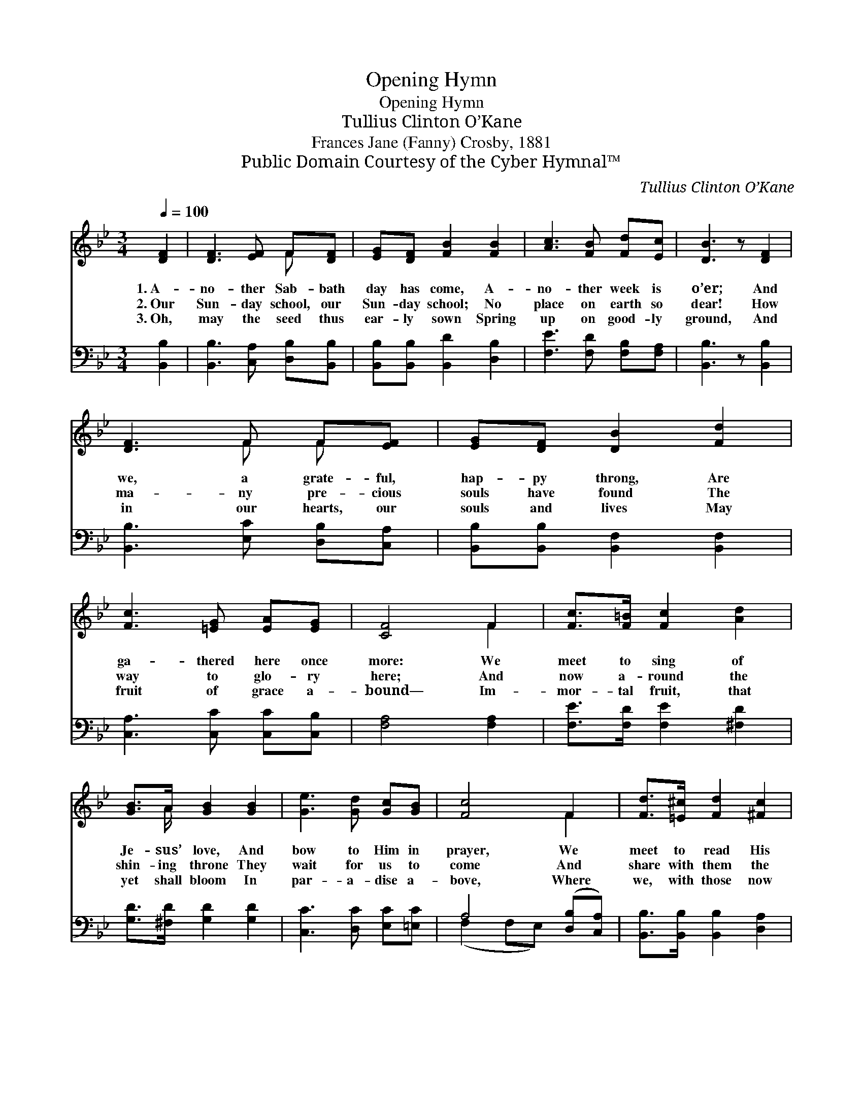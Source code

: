 X:1
T:Opening Hymn
T:Opening Hymn
T:Tullius Clinton O’Kane
T:Frances Jane (Fanny) Crosby, 1881
T:Public Domain Courtesy of the Cyber Hymnal™
C:Tullius Clinton O’Kane
Z:Public Domain
Z:Courtesy of the Cyber Hymnal™
%%score ( 1 2 ) ( 3 4 )
L:1/8
Q:1/4=100
M:3/4
K:Bb
V:1 treble 
V:2 treble 
V:3 bass 
V:4 bass 
V:1
 [DF]2 | [DF]3 [EF] F[DF] | [EG][DF] [FB]2 [FB]2 | [Ac]3 [FB] [Fd][Ec] | [DB]3 z [DF]2 | %5
w: 1.~A-|no- ther Sab- bath|day has come, A-|no- ther week is|o’er; And|
w: 2.~Our|Sun- day school, our|Sun- day school; No|place on earth so|dear! How|
w: 3.~Oh,|may the seed thus|ear- ly sown Spring|up on good- ly|ground, And|
 [DF]3 F F[EF] | [EG][DF] [DB]2 [Fd]2 | [Fc]3 [=EG] [EA][EG] | [CF]4 F2 | [Fc]>[F=B] [Fc]2 [Ad]2 | %10
w: we, a grate- ful,|hap- py throng, Are|ga- thered here once|more: We|meet to sing of|
w: ma- ny pre- cious|souls have found The|way to glo- ry|here; And|now a- round the|
w: in our hearts, our|souls and lives May|fruit of grace a-|bound— Im-|mor- tal fruit, that|
 [GB]>A [GB]2 [GB]2 | [Ge]3 [Gd] [Gc][GB] | [Fc]4 F2 | [Fd]>[=E^c] [Fd]2 [^Fc]2 | %14
w: Je- sus’ love, And|bow to Him in|prayer, We|meet to read His|
w: shin- ing throne They|wait for us to|come And|share with them the|
w: yet shall bloom In|par- a- dise a-|bove, Where|we, with those now|
 [GB]>[FA] !fermata![EG]2 [EG]2 | F3 F [=EG][_EA] | [DB]4 |] %17
w: ho- ly Word, And|learn our du- ty|there.|
w: fade- less love Of|their e- ter- nal|home.|
w: gone be- fore, Shall|sing re- deem- ing|love.|
V:2
 x2 | x4 F x | x6 | x6 | x6 | x3 F F x | x6 | x6 | x4 F2 | x6 | x3/2 A/ x4 | x6 | x4 F2 | x6 | x6 | %15
 F3 F x2 | x4 |] %17
V:3
 [B,,B,]2 | [B,,B,]3 [C,A,] [D,B,][B,,B,] | [B,,B,][B,,B,] [B,,D]2 [D,B,]2 | %3
 [F,E]3 [F,D] [F,B,][F,A,] | [B,,B,]3 z [B,,B,]2 | [B,,B,]3 [E,C] [D,B,][C,A,] | %6
 [B,,B,][B,,B,] [B,,F,]2 [B,,F,]2 | [C,A,]3 [C,C] [C,C][C,B,] | [F,A,]4 [F,A,]2 | %9
 [F,E]>[F,D] [F,E]2 [^F,D]2 | [G,D]>[^F,D] [G,D]2 [G,D]2 | [C,C]3 [D,C] [E,C][=E,C] | %12
 A,4 ([D,B,][C,A,]) | [B,,B,]>[B,,B,] [B,,B,]2 [D,A,]2 | [E,G,]>[E,A,] !fermata![E,B,]2 [C,C]2 | %15
 [F,A,]3 [F,A,] [F,C][F,C] | [B,,B,]4 |] %17
V:4
 x2 | x6 | x6 | x6 | x6 | x6 | x6 | x6 | x6 | x6 | x6 | x6 | (F,2 F,E,) x2 | x6 | x6 | x6 | x4 |] %17

